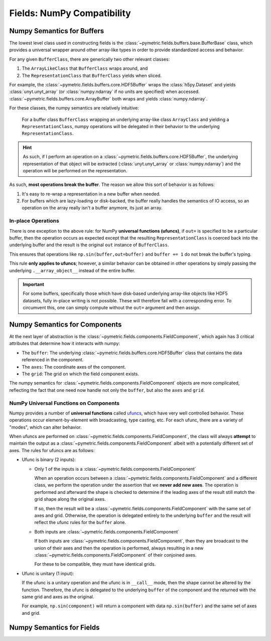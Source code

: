 .. _fields_numpy:

============================
Fields: NumPy Compatibility
============================

Numpy Semantics for Buffers
---------------------------

The lowest level class used in constructing fields is the :class:`~pymetric.fields.buffers.base.BufferBase` class,
which provides a universal wrapper around other array-like types in order to provide standardized access and behavior.

For any given ``BufferClass``, there are generically two other relevant classes:

1. The ``ArrayLikeClass`` that ``BufferClass`` wraps around, and
2. The ``RepresentationClass`` that ``BufferClass`` yields when sliced.

For example, the :class:`~pymetric.fields.buffers.core.HDF5Buffer` wraps the :class:`h5py.Dataset` and yields
:class:`unyt.unyt_array` (or :class:`numpy.ndarray` if no units are specified) when accessed.
:class:`~pymetric.fields.buffers.core.ArrayBuffer` both wraps and yields :class:`numpy.ndarray`.

For these classes, the numpy semantics are relatively intuitive:

    For a buffer class ``BufferClass`` wrapping an underlying array-like class ``ArrayClass`` and yielding
    a ``RepresentationClass``, numpy operations will be delegated in their behavior to the underlying
    ``RepresentationClass``.

.. hint::

    As such, if I perform an operation on a :class:`~pymetric.fields.buffers.core.HDF5Buffer`, the
    underlying representation of that object will be extracted (:class:`unyt.unyt_array` or :class:`numpy.ndarray`) and
    the operation will be performed on the representation.

As such, **most operations break the buffer**. The reason we allow this sort of behavior is as follows:

1. It's easy to re-wrap a representation in a new buffer when needed.
2. For buffers which are lazy-loading or disk-backed, the buffer really handles the semantics of
   IO access, so an operation on the array really isn't a buffer anymore, its just an array.

In-place Operations
'''''''''''''''''''

There is one exception to the above rule: for NumPy **universal functions (ufuncs)**, if ``out=`` is specified
to be a particular buffer, then the operation occurs as expected except that the resulting ``RepresentationClass`` is
coerced back into the underlying buffer and the result is the original ``out`` instance of ``BufferClass``.

This ensures that operations like ``np.sin(buffer,out=buffer)`` and ``buffer += 1`` do not break the buffer's typing.

This rule **only applies to ufuncs**; however, a similar behavior can be obtained in other operations by simply
passing the underlying ``.__array_object__`` instead of the entire buffer.

.. important::

    For some buffers, specifically those which have disk-based underlying array-like objects like HDF5 datasets,
    fully in-place writing is not possible. These will therefore fail with a corresponding error. To circumvent this,
    one can simply compute without the ``out=`` argument and then assign.


Numpy Semantics for Components
------------------------------

At the next layer of abstraction is the :class:`~pymetric.fields.components.FieldComponent`, which again has
3 critical attributes that determine how it interacts with numpy:

- The ``buffer``: The underlying :class:`~pymetric.fields.buffers.core.HDF5Buffer` class that contains the
  data referenced in the component.
- The ``axes``: The coordinate axes of the component.
- The ``grid``: The grid on which the field component exists.

The numpy semantics for :class:`~pymetric.fields.components.FieldComponent` objects are more complicated, reflecting
the fact that one need now handle not only the ``buffer``, but also the ``axes`` and ``grid``.

NumPy Universal Functions on Components
'''''''''''''''''''''''''''''''''''''''

Numpy provides a number of **universal functions** called `ufuncs <https://numpy.org/doc/stable/reference/ufuncs.html>`_,
which have very well controlled behavior. These operations occur element-by-element with broadcasting, type casting, etc. For
each ufunc, there are a variety of "modes", which can alter behavior.

When ufuncs are performed on :class:`~pymetric.fields.components.FieldComponent`, the class will always **attempt**
to maintain the output as a :class:`~pymetric.fields.components.FieldComponent` albeit with a potentially different
set of axes. The rules for ufuncs are as follows:

- Ufunc is binary (2 inputs):

  - Only 1 of the inputs is a :class:`~pymetric.fields.components.FieldComponent`

    When an operation occurs between a :class:`~pymetric.fields.components.FieldComponent` and a different class,
    we perform the operation under the assertion that we **never add new axes**. The operation is performed and afterward
    the shape is checked to determine if the leading axes of the result still match the grid shape along the original axes.

    If so, then the result will be a :class:`~pymetric.fields.components.FieldComponent` with the same set of axes
    and grid. Otherwise, the operation is delegated entirely to the underlying ``buffer`` and the result will reflect the
    ufunc rules for the ``buffer`` alone.

  - Both inputs are :class:`~pymetric.fields.components.FieldComponent`

    If both inputs are :class:`~pymetric.fields.components.FieldComponent`, then they are broadcast to the union
    of their axes and then the operation is performed, always resulting in a new :class:`~pymetric.fields.components.FieldComponent`
    of their conjoined axes.

    For these to be compatible, they must have identical grids.

- Ufunc is unitary (1 input):

  If the ufunc is a unitary operation and the ufunc is in ``__call__`` mode, then the shape cannot be altered
  by the function. Therefore, the ufunc is delegated to the underlying ``buffer`` of the component and the returned
  with the same grid and axes as the original.

  For example, ``np.sin(component)`` will return a component with data ``np.sin(buffer)`` and the same set
  of axes and grid.









Numpy Semantics for Fields
--------------------------
